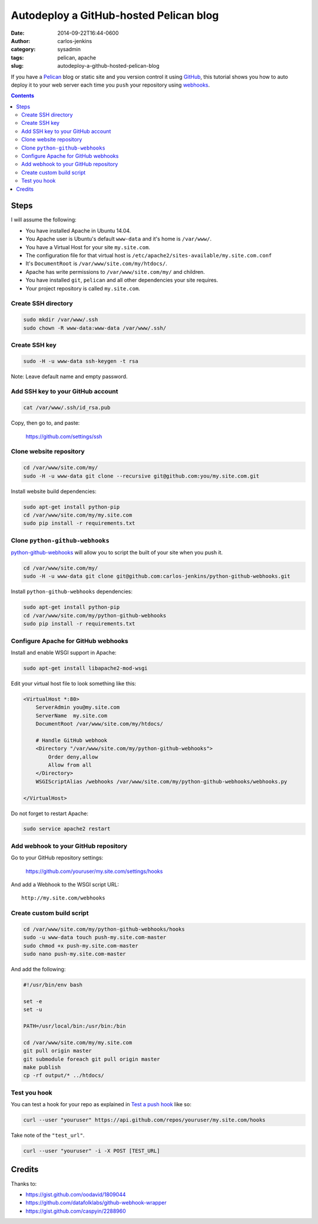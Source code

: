 =======================================
Autodeploy a GitHub-hosted Pelican blog
=======================================

:date: 2014-09-22T16:44-0600
:author: carlos-jenkins
:category: sysadmin
:tags: pelican, apache
:slug: autodeploy-a-github-hosted-pelican-blog

If you have a `Pelican <http://blog.getpelican.com/>`_ blog or static site and
you version control it using `GitHub <https://github.com/>`_, this tutorial
shows you how to auto deploy it to your web server each time you ``push`` your
repository using `webhooks <https://developer.github.com/webhooks/>`_.

.. contents::
    :backlinks: none


Steps
=====

I will assume the following:

- You have installed Apache in Ubuntu 14.04.
- You Apache user is Ubuntu's default ``www-data`` and it's home is
  ``/var/www/``.
- You have a Virtual Host for your site ``my.site.com``.
- The configuration file for that virtual host is
  ``/etc/apache2/sites-available/my.site.com.conf``
- It's ``DocumentRoot`` is ``/var/www/site.com/my/htdocs/``.
- Apache has write permissions to ``/var/www/site.com/my/`` and children.
- You have installed ``git``, ``pelican`` and all other dependencies your
  site requires.
- Your project repository is called ``my.site.com``.


Create SSH directory
--------------------

.. code:: bash

   sudo mkdir /var/www/.ssh
   sudo chown -R www-data:www-data /var/www/.ssh/


Create SSH key
--------------

.. code:: bash

   sudo -H -u www-data ssh-keygen -t rsa

Note: Leave default name and empty password.


Add SSH key to your GitHub account
----------------------------------

.. code:: bash

   cat /var/www/.ssh/id_rsa.pub

Copy, then go to, and paste:

    https://github.com/settings/ssh


Clone website repository
------------------------

.. code:: bash

   cd /var/www/site.com/my/
   sudo -H -u www-data git clone --recursive git@github.com:you/my.site.com.git

Install website build dependencies:

.. code:: bash

   sudo apt-get install python-pip
   cd /var/www/site.com/my/my.site.com
   sudo pip install -r requirements.txt


Clone ``python-github-webhooks``
--------------------------------

`python-github-webhooks <https://github.com/carlos-jenkins/python-github-webhooks>`_
will allow you to script the built of your site when you push it.

.. code:: bash

   cd /var/www/site.com/my/
   sudo -H -u www-data git clone git@github.com:carlos-jenkins/python-github-webhooks.git

Install ``python-github-webhooks`` dependencies:

.. code:: bash

   sudo apt-get install python-pip
   cd /var/www/site.com/my/python-github-webhooks
   sudo pip install -r requirements.txt


Configure Apache for GitHub webhooks
------------------------------------

Install and enable WSGI support in Apache:

.. code:: bash

   sudo apt-get install libapache2-mod-wsgi

Edit your virtual host file to look something like this:

.. code:: apache

   <VirtualHost *:80>
       ServerAdmin you@my.site.com
       ServerName  my.site.com
       DocumentRoot /var/www/site.com/my/htdocs/

       # Handle GitHub webhook
       <Directory "/var/www/site.com/my/python-github-webhooks">
           Order deny,allow
           Allow from all
       </Directory>
       WSGIScriptAlias /webhooks /var/www/site.com/my/python-github-webhooks/webhooks.py

   </VirtualHost>

Do not forget to restart Apache:

.. code:: bash

   sudo service apache2 restart


Add webhook to your GitHub repository
-------------------------------------

Go to your GitHub repository settings:

    https://github.com/youruser/my.site.com/settings/hooks

And add a Webhook to the WSGI script URL:

::

   http://my.site.com/webhooks


Create custom build script
--------------------------

.. code:: bash

   cd /var/www/site.com/my/python-github-webhooks/hooks
   sudo -u www-data touch push-my.site.com-master
   sudo chmod +x push-my.site.com-master
   sudo nano push-my.site.com-master

And add the following:

.. code:: bash

   #!/usr/bin/env bash

   set -e
   set -u

   PATH=/usr/local/bin:/usr/bin:/bin

   cd /var/www/site.com/my/my.site.com
   git pull origin master
   git submodule foreach git pull origin master
   make publish
   cp -rf output/* ../htdocs/


Test you hook
-------------

You can test a hook for your repo as explained in
`Test a push hook <https://developer.github.com/v3/repos/hooks/#test-a-push-hook>`_
like so:

.. code:: bash

   curl --user "youruser" https://api.github.com/repos/youruser/my.site.com/hooks

Take note of the ``"test_url"``.

.. code:: bash

   curl --user "youruser" -i -X POST [TEST_URL]


Credits
=======

Thanks to:

- https://gist.github.com/oodavid/1809044
- https://github.com/datafolklabs/github-webhook-wrapper
- https://gist.github.com/caspyin/2288960
